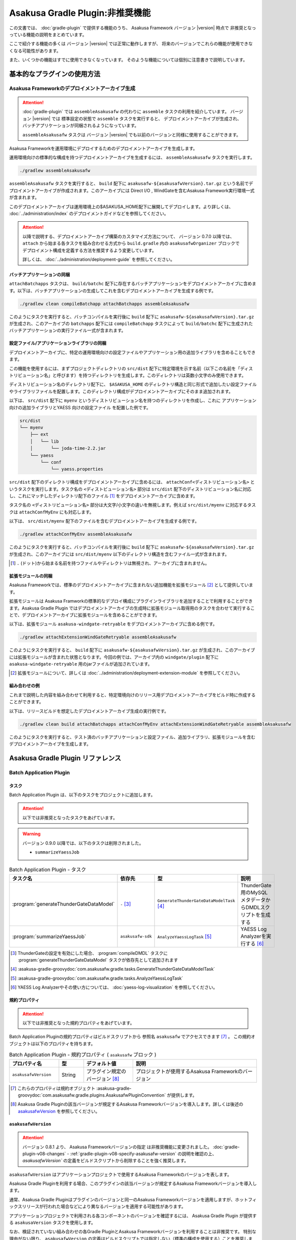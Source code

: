 ================================
Asakusa Gradle Plugin:非推奨機能
================================

この文書では、 :doc:`gradle-plugin` で提供する機能のうち、
Asakusa Framework バージョン |version| 時点で
非推奨となっっている機能の説明をまとめています。

ここで紹介する機能の多くは
バージョン |version| では正常に動作しますが、
将来のバージョンでこれらの機能が使用できなくなる可能性があります。

また、いくつかの機能はすでに使用できなくなっています。
そのような機能については個別に注意書きで説明しています。

基本的なプラグインの使用方法
============================

Asakusa Frameworkのデプロイメントアーカイブ生成
-----------------------------------------------

..  attention::
    :doc:`gradle-plugin` では ``assembleAsakusafw`` の代わりに ``assemble`` タスクの利用を紹介しています。
    バージョン |version| では 標準設定の状態で ``assemble`` タスクを実行すると、
    デプロイメントアーカイブが生成され、バッチアプリケーションが同梱されるようになっています。

    ``assembleAsakusafw`` タスクは
    バージョン |version| でも以前のバージョンと同様に使用することができます。

Asakusa Frameworkを運用環境にデプロイするためのデプロイメントアーカイブを生成します。

運用環境向けの標準的な構成を持つデプロイメントアーカイブを生成するには、 ``assembleAsakusafw`` タスクを実行します。

..  code-block:: sh

    ./gradlew assembleAsakusafw

``assembleAsakusafw`` タスクを実行すると、 ``build`` 配下に  ``asakusafw-${asakusafwVersion}.tar.gz`` という名前でデプロイメントアーカイブが作成されます。このアーカイブには Direct I/O , WindGateを含むAsakusa Framework実行環境一式が含まれます。

このデプロイメントアーカイブは運用環境上の$ASAKUSA_HOME配下に展開してデプロイします。より詳しくは、 :doc:`../administration/index` のデプロイメントガイドなどを参照してください。

..  attention::
    以降で説明する、デプロイメントアーカイブ構築のカスタマイズ方法について、
    バージョン 0.7.0 以降では、 ``attach`` から始まる各タスクを組み合わせる方式から
    ``build.gradle`` 内の ``asakusafwOrganizer`` ブロックで
    デプロイメント構成を定義する方法を推奨するよう変更しています。

    詳しくは、 :doc:`../administration/deployment-guide` を参照してください。

バッチアプリケーションの同梱
~~~~~~~~~~~~~~~~~~~~~~~~~~~~

``attachBatchapps`` タスクは、 ``build/batchc`` 配下に存在するバッチアプリケーションをデプロイメントアーカイブに含めます。以下は、バッチアプリケーションの生成してこれを含むデプロイメントアーカイブを生成する例です。

..  code-block:: sh

    ./gradlew clean compileBatchapp attachBatchapps assembleAsakusafw

このようにタスクを実行すると、バッチコンパイルを実行後に ``build`` 配下に  ``asakusafw-${asakusafwVersion}.tar.gz`` が生成され、このアーカイブの   ``batchapps`` 配下には ``compileBatchapp`` タスクによって ``build/batchc`` 配下に生成されたバッチアプリケーションの実行ファイル一式が含まれます。

設定ファイル/アプリケーションライブラリの同梱
~~~~~~~~~~~~~~~~~~~~~~~~~~~~~~~~~~~~~~~~~~~~~

デプロイメントアーカイブに、特定の運用環境向けの設定ファイルやアプリケーション用の追加ライブラリを含めることもできます。

この機能を使用するには、まずプロジェクトディレクトリの ``src/dist`` 配下に特定環境を示す名前（以下この名前を「ディストリビューション名」と呼びます）を持つディレクトリを生成します。このディレクトリは英数小文字のみ使用できます。

ディストリビューション名のディレクトリ配下に、 ``$ASAKUSA_HOME`` のディレクトリ構造と同じ形式で追加したい設定ファイルやライブラリファイルを配置します。このディレクトリ構成がデプロイメントアーカイブにそのまま追加されます。

以下は、 ``src/dist`` 配下に ``myenv`` というディストリビューション名を持つのディレクトリを作成し、これに アプリケーション向けの追加ライブラリとYAESS 向けの設定ファイル を配置した例です。

..  code-block:: sh

    src/dist
    └── myenv
        ├── ext
        │   └── lib
        │       └── joda-time-2.2.jar
        └── yaess
            └── conf
                └── yaess.properties

``src/dist`` 配下のディレクトリ構成をデプロイメントアーカイブに含めるには、  ``attachConf<ディストリビューション名>`` というタスクを実行します。タスク名の ``<ディストビューション名>`` 部分は ``src/dist`` 配下のディストリビューション名に対応し、これにマッチしたディレクトリ配下のファイル [#]_ をデプロイメントアーカイブに含めます。

タスク名の  ``<ディストリビューション名>``  部分は大文字/小文字の違いを無視します。例えば ``src/dist/myenv`` に対応するタスクは ``attachConfMyEnv`` にも対応します。

以下は、 ``src/dist/myenv`` 配下のファイルを含むデプロイメントアーカイブを生成する例です。

..  code-block:: sh

    ./gradlew attachConfMyEnv assembleAsakusafw


このようにタスクを実行すると、バッチコンパイルを実行後に ``build`` 配下に   ``asakusafw-${asakusafwVersion}.tar.gz`` が生成され、このアーカイブには  ``src/dist/myenv`` 以下のディレクトリ構造を含むファイル一式が含まれます。

..  [#]  ``.``  (ドット)から始まる名前を持つファイルやディレクトリは無視され、アーカイブに含まれません。

.. _include-extention-modules-gradle-plugin:

拡張モジュールの同梱
~~~~~~~~~~~~~~~~~~~~

Asakusa Frameworkでは、標準のデプロイメントアーカイブに含まれない追加機能を拡張モジュール [#]_ として提供しています。

拡張モジュールは Asakusa Framworkの標準的なデプロイ構成にプラグインライブラリを追加することで利用することができます。Asakusa Gradle Plugin ではデプロイメントアーカイブの生成時に拡張モジュール取得用のタスクを合わせて実行することで、デプロイメントアーカイブに拡張モジュールを含めることができます。

以下は、拡張モジュール ``asakusa-windgate-retryable`` をデプロイメントアーカイブに含める例です。

..  code-block:: sh

    ./gradlew attachExtensionWindGateRetryable assembleAsakusafw

このようにタスクを実行すると、 ``build`` 配下に  ``asakusafw-${asakusafwVersion}.tar.gz`` が生成され、このアーカイブには拡張モジュールが含まれた状態となります。今回の例では、アーカイブ内の  ``windgate/plugin`` 配下に ``asakusa-windgate-retryable`` 用のjarファイルが追加されています。

..  [#] 拡張モジュールについて、詳しくは  :doc:`../administration/deployment-extension-module` を参照してください。

組み合わせの例
~~~~~~~~~~~~~~

これまで説明した内容を組み合わせて利用すると、特定環境向けのリリース用デプロイメントアーカイブをビルド時に作成することができます。

以下は、リリースビルドを想定したデプロイメントアーカイブ生成の実行例です。

..  code-block:: sh

    ./gradlew clean build attachBatchapps attachConfMyEnv attachExtensionWindGateRetryable assembleAsakusafw

このようにタスクを実行すると、テスト済のバッチアプリケーションと設定ファイル、追加ライブラリ、拡張モジュールを含むデプロイメントアーカイブを生成します。

Asakusa Gradle Plugin リファレンス
==================================

Batch Application Plugin
------------------------

タスク
~~~~~~

Batch Application Plugin は、以下のタスクをプロジェクトに追加します。

..  attention::
    以下では非推奨となったタスクをあげています。

..  warning::
    バージョン 0.9.0 以降では、以下のタスクは削除されました。

    * ``summarizeYaessJob``

..  list-table:: Batch Application Plugin - タスク
    :widths: 113 63 113 163
    :header-rows: 1

    * - タスク名
      - 依存先
      - 型
      - 説明
    * - :program:`generateThunderGateDataModel`
      - ``-`` [#]_
      - ``GenerateThunderGateDataModelTask`` [#]_
      - ThunderGate用のMySQLメタデータからDMDLスクリプトを生成する
    * - :program:`summarizeYaessJob`
      - ``asakusafw-sdk``
      - ``AnalyzeYaessLogTask`` [#]_
      - YAESS Log Analyzerを実行する [#]_


..  [#] ThunderGateの設定を有効にした場合、 :program:`compileDMDL` タスクに :program:`generateThunderGateDataModel` タスクが依存先として追加されます
..  [#] :asakusa-gradle-groovydoc:`com.asakusafw.gradle.tasks.GenerateThunderGateDataModelTask`
..  [#] :asakusa-gradle-groovydoc:`com.asakusafw.gradle.tasks.AnalyzeYaessLogTask`
..  [#] YAESS Log Analyzerやその使い方については、 :doc:`yaess-log-visualization` を参照してください。

規約プロパティ
~~~~~~~~~~~~~~

..  attention::
    以下では非推奨となった規約プロパティをあげています。

Batch Application Pluginの規約プロパティはビルドスクリプトから 参照名 ``asakusafw`` でアクセスできます [#]_ 。
この規約オブジェクトは以下のプロパティを持ちます。

..  list-table:: Batch Application Plugin - 規約プロパティ ( ``asakusafw`` ブロック )
    :widths: 2 1 2 5
    :header-rows: 1

    * - プロパティ名
      - 型
      - デフォルト値
      - 説明
    * - ``asakusafwVersion``
      - String
      - プラグイン規定のバージョン [#]_
      - プロジェクトが使用するAsakusa Frameworkのバージョン

..  [#] これらのプロパティは規約オブジェクト :asakusa-gradle-groovydoc:`com.asakusafw.gradle.plugins.AsakusafwPluginConvention` が提供します。
..  [#] Asakusa Gradle Pluginの該当バージョンが規定するAsakusa Frameworkバージョンを導入します。詳しくは後述の `asakusafwVersion`_ を参照してください。

``asakusafwVersion``
~~~~~~~~~~~~~~~~~~~~

..  attention::
    バージョン 0.8.1 より、 Asakusa Frameworkバージョンの指定 は非推奨機能に変更されました。
    :doc:`gradle-plugin-v08-changes` - :ref:`gradle-plugin-v08-specify-asakusafw-version` の説明を確認の上、
    `asakusafwVersion`` の定義をビルドスクリプトから削除することを強く推奨します。

``asakusafwVersion`` はアプリケーションプロジェクトで使用するAsakusa Frameworkのバージョンを表します。

Asakusa Gradle Pluginを利用する場合、このプラグインの該当バージョンが規定するAsakusa Frameworkバージョンを導入します。

通常、Asakusa Gradle Pluginはプラグインのバージョンと同一のAsakusa Frameworkバージョンを適用しますが、ホットフィックスリリースが行われた場合などにより異なるバージョンを適用する可能性があります。

アプリケーションプロジェクトで利用される各コンポーネントのバージョンを確認するには、 Asakusa Gradle Plugin が提供する ``asakusaVersion`` タスクを使用します。

なお、検証されていない組み合わせの各Gradle PluginとAsakusa Frameworkバージョンを利用することは非推奨です。
特別な理由がない限り、 ``asakusafwVersion`` の定義はビルドスクリプトでは指定しない（標準の構成を使用する）ことを推奨します。

ThunderGateプロパティ
^^^^^^^^^^^^^^^^^^^^^

ThunderGateに関する規約プロパティは、 ``asakusafw`` ブロック内の参照名 ``thundergate`` でアクセスできます [#]_ 。
この規約オブジェクトは以下のプロパティを持ちます。

..  list-table:: Batch Application Plugin - ThunderGateプロパティ ( ``thundergate`` ブロック )
    :widths: 2 1 2 5
    :header-rows: 1

    * - プロパティ名
      - 型
      - デフォルト値
      - 説明
    * - ``target``
      - String
      - ``未指定``
      - ThunderGateのターゲット。この値をセットすることでThunderGate用のビルド設定が有効になる [#]_
    * - ``jdbcFile``
      - String
      - ``未指定``
      - ``generateThunderGateDataModel`` タスクの実行時に使用するJDBC接続設定ファイルのパス。この値をセットすることでThunderGate用のビルド設定が有効になる [#]_
    * - ``ddlEncoding``
      - String
      - ``未指定``
      - MySQLメタデータ登録用DDLファイルのエンコーディング
    * - ``ddlSourceDirectory``
      - String
      - ``src/${project.sourceSets.main.name}/sql/modelgen``
      - MySQLメタデータ登録用DDLファイルのソースディレクトリ
    * - ``includes``
      - String
      - ``未指定``
      - モデルジェネレータ、およびテストデータテンプレート生成ツールが生成対象とするモデル名を正規表現の書式で指定
    * - ``excludes``
      - String
      - ``未指定``
      - モデルジェネレータ、およびテストデータテンプレート生成ツールが生成対象外とするモデル名を正規表現の書式で指定
    * - ``dmdlOutputDirectory``
      - String
      - ``${project.buildDir}/thundergate/dmdl``
      - MySQLメタデータから生成されるDMDLスクリプトの出力先
    * - ``ddlOutputDirectory``
      - String
      - ``${project.buildDir}/thundergate/sql``
      - ThunderGate管理テーブル用DDLスクリプトの出力先
    * - ``sidColumn``
      - String
      - ``SID``
      - ThunderGateが入出力を行う業務テーブルのシステムIDカラム名
    * - ``timestampColumn``
      - String
      - ``UPDT_DATETIME``
      - ThunderGateが入出力を行う業務テーブルの更新日時カラム名
    * - ``deleteColumn``
      - String
      - ``DELETE_FLAG``
      - ThunderGateが入出力を行う論理削除フラグカラム名
    * - ``deleteValue``
      - String
      - ``'1'``
      - ThunderGateが入出力を行う業務テーブルの論理削除フラグが削除されたことを示す値

..  [#] これらのプロパティは規約オブジェクト :asakusa-gradle-groovydoc:`com.asakusafw.gradle.plugins.AsakusafwPluginConvention.ThunderGateConfiguration` が提供します。

..  [#] この設定を利用する場合、タスク実行時にAsakusa Frameworkがインストール済みとなっている必要があります。
        または ``jdbcFile`` をプロパティを設定することで、インストールを行わない状態でタスクが実行できるようになります。

..  [#] ``target`` プロパティを同時に有効にした場合、 ``jdbcFile`` プロパティが優先されます。

Framework Organizer Plugin
--------------------------

タスク
~~~~~~

Framework Organizer Plugin は、以下のタスクを定義します。

..  warning::
    バージョン 0.9.0 以降では、以下のタスクは削除されました。

    * ``attachComponentDevelopment``

..  attention::
    バージョン 0.7.0 以降では、 ``attach`` から始まる各タスクの使用は非推奨となりました。
    ``attach`` から始まるタスクはFramework Organizer Pluginが内部で生成し利用します。

    デプロイメントアーカイブ構築のカスタマイズ方法について、
    バージョン 0.7.0 以降では、 ``attach`` から始まる各タスクを組み合わせる方式から
    ``build.gradle`` 内の ``asakusafwOrganizer`` ブロックで
    デプロイメント構成を定義する方法を推奨するよう変更しています。

    詳しくは、 :doc:`../administration/deployment-guide` や :doc:`gradle-plugin-reference` を参照してください。

..  warning::
    バージョン 0.7.0 以降では、以下のタスクは削除されました。

    * ``attachAssemble``
    * ``attachAssembleDev``
    * ``assembleCustomAsakusafw``
    * ``assembleDevAsakusafw``

    複数のデプロイメントアーカイブ構成を管理する機能として、
    バージョン 0.7.0 以降ではプロファイル定義による構成機能を提供しています。

    詳しくは、 :doc:`../administration/deployment-guide` や :doc:`gradle-plugin-reference` を参照してください。

..  attention::
    以下では非推奨となったタスク、及び削除されたタスクをあげています。

..  list-table:: Framework Organizer Plugin - タスク
    :widths: 152 121 48 131
    :header-rows: 1

    * - タスク名
      - 依存先
      - 型
      - 説明
    * -  ``attachBatchapps``
      -  ``-``
      - ``Task``
      - デプロイメント構成にバッチアプリケーションを追加する [#]_
    * -  ``attachComponentCore``
      -  ``-``
      - ``Task``
      - デプロイメント構成にランタイムコアモジュールを追加する
    * -  ``attachComponentDirectIo``
      -  ``-``
      - ``Task``
      - デプロイメント構成にDirect I/Oを追加する
    * -  ``attachComponentYaess``
      -  ``-``
      - ``Task``
      - デプロイメント構成にYAESSを追加する
    * -  ``attachComponentWindGate``
      -  ``-``
      - ``Task``
      - デプロイメント構成にWindGateを追加する
    * -  ``attachComponentThunderGate``
      -  ``-``
      - ``Task``
      - デプロイメント構成にThunderGateを追加する
    * -  ``attachComponentDevelopment``
      -  ``-``
      - ``Task``
      - デプロイメント構成に開発ツールを追加する
    * -  ``attachComponentOperation``
      -  ``-``
      - ``Task``
      - デプロイメント構成に運用ツールを追加する
    * -  ``attachExtensionYaessJobQueue``
      -  ``-``
      - ``Task``
      - デプロイメント構成にYAESS JobQueue Pluginを追加する
    * -  ``attachExtensionWindGateRetryable``
      -  ``-``
      - ``Task``
      - デプロイメント構成にWindGate Retryable Pluginを追加する
    * -  ``attachConf<``  ``DistributionName``  ``>``
      -  ``-``
      - ``Task``
      - デプロイメント構成にディストリビューション名に対応するディレクトリを追加する [#]_
    * -  ``attachAssembleDev``
      -  ``attachBatchapps,``
         ``attachComponentCore,``
         ``attachComponentDirectIo,``
         ``attachComponentYaess,``
         ``attachComponentWindGate,``
         ``attachComponentDevelopment,``
         ``attachComponentOperation``
      - ``Task``
      - 開発環境向けのデプロイメント構成を構築する
    * -  ``attachAssemble``
      -  ``attachComponentCore,``
         ``attachComponentDirectIo,``
         ``attachComponentYaess,``
         ``attachComponentWindGate,``
         ``attachComponentOperation``
      - ``Task``
      - 運用環境向けのデプロイメント構成を構築する
    * -  ``assembleCustomAsakusafw``
      -  ``-``
      - ``Task``
      - 任意のデプロイメント構成を持つデプロイメントアーカイブを生成する
    * -  ``assembleDevAsakusafw``
      -  ``attachAssembleDev``
      - ``Task``
      - 開発環境向けのデプロイメント構成を持つデプロイメントアーカイブを生成する

..  [#]  ``attachBatchapps`` タスクを利用するには本プラグインをアプリケーションプロジェクト上で利用する必要があります。
..  [#]  ``attachConf<DistributionName>`` タスクを利用するには本プラグインをアプリケーションプロジェクト上で利用する必要があります。

規約プロパティ
~~~~~~~~~~~~~~

..  attention::
    以下では非推奨となった規約プロパティをあげています。

Framework Organizer Plugin の規約プロパティはビルドスクリプトから 参照名  ``asakusafwOrganizer`` でアクセスできます [#]_ 。
この規約オブジェクトは以下のプロパティを持ちます。

..  list-table:: Framework Organizer Plugin - 規約プロパティ
    :widths: 135 102 101 113
    :header-rows: 1

    * - プロパティ名
      - 型
      - デフォルト値
      - 説明
    * - ``asakusafwVersion``
      - String
      - プラグイン規定のバージョン [#]_
      - プロジェクトが使用するAsakusa Frameworkのバージョン

..  [#] これらのプロパティは規約オブジェクト :asakusa-gradle-groovydoc:`com.asakusafw.gradle.plugins.AsakusafwOrganizerPluginConvention` が提供します。
..  [#] Asakusa Gradle Pluginの該当バージョンが規定するAsakusa Frameworkバージョンを導入します。詳しくは先述の `asakusafwVersion`_ を参照してください。

ThunderGateプロパティ
^^^^^^^^^^^^^^^^^^^^^

ThunderGateの構成に関する規約プロパティは、 ``asakusafwOrganizer`` ブロック内の参照名 ``thundergate`` でアクセスできます [#]_ 。
この規約オブジェクトは以下のプロパティを持ちます。

..  list-table:: Framework Organizer Plugin - ThunderGateプロパティ ( ``thundergate`` ブロック )
    :widths: 2 1 2 5
    :header-rows: 1

    * - プロパティ名
      - 型
      - デフォルト値
      - 説明
    * - ``enabled``
      - boolean
      - false
      - この値をtrueにするとThunderGate用の構成を行う
    * - ``target``
      - String
      - ``未指定``
      - デプロイメントアーカイブに含める既定のThunderGateのターゲット名。

..  [#] これらのプロパティは規約オブジェクト :asakusa-gradle-groovydoc:`com.asakusafw.gradle.plugins.AsakusafwOrganizerPluginConvention.ThunderGateConfiguration` が提供します。
